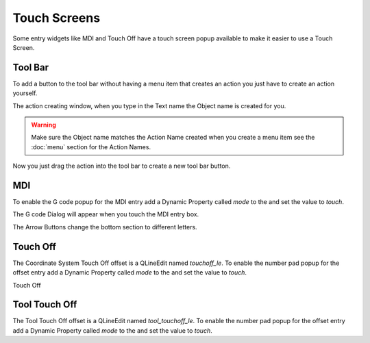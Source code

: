 Touch Screens
=============

Some entry widgets like MDI and Touch Off have a touch screen popup available to
make it easier to use a Touch Screen.

Tool Bar
--------

To add a button to the tool bar without having a menu item that creates an
action you just have to create an action yourself.

.. image:: /images/new-action-01.png
   :align: center

The action creating window, when you type in the Text name the Object name is
created for you.

.. image:: /images/new-action-02.png
   :align: center

.. warning:: Make sure the Object name matches the Action Name created when you
   create a menu item see the :doc:`menu` section for the Action Names.

Now you just drag the action into the tool bar to create a new tool bar button.

.. image:: /images/new-action-03.png
   :align: center

MDI
---

To enable the G code popup for the MDI entry add a Dynamic Property called
`mode` to the and set the value to `touch`.

.. image:: /images/touch-01.png
   :align: center

The G code Dialog will appear when you touch the MDI entry box.

.. image:: /images/touch-02.png
   :align: center

The Arrow Buttons change the bottom section to different letters.

.. image:: /images/touch-03.png
   :align: center

Touch Off
---------

The Coordinate System Touch Off offset is a QLineEdit named `touchoff_le`.
To enable the number pad popup for the offset entry add a Dynamic Property
called `mode` to the and set the value to `touch`.

.. image:: /images/touch-04.png
   :align: center

Touch Off

.. image:: /images/touch-05.png
   :align: center

Tool Touch Off
--------------

The Tool Touch Off offset is a QLineEdit named `tool_touchoff_le`.
To enable the number pad popup for the offset entry add a Dynamic Property
called `mode` to the and set the value to `touch`.


